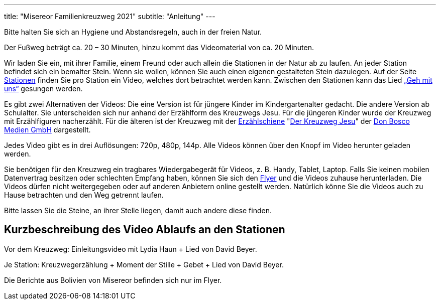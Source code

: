 ---
title: "Misereor Familienkreuzweg 2021"
subtitle: "Anleitung"
---

[.fas.fa-exclamation-triangle]
Bitte halten Sie sich an Hygiene und Abstandsregeln, auch in der freien Natur.

Der Fußweg beträgt ca. 20 – 30 Minuten, hinzu kommt das Videomaterial von ca. 20 Minuten.

Wir laden Sie ein, mit ihrer Familie, einem Freund oder auch allein die Stationen in der Natur ab zu laufen.
An jeder Station befindet sich ein bemalter Stein.
Wenn sie wollen, können Sie auch einen eigenen gestalteten Stein dazulegen.
Auf der Seite link:/21/stationen[Stationen] finden Sie pro Station ein Video, welches dort betrachtet werden kann.
Zwischen den Stationen kann das Lied link:https://www.youtube.com/watch?v=s3BnS7Lr_-I[„Geh mit uns“] gesungen werden.

Es gibt zwei Alternativen der Videos:
Die eine Version ist für jüngere Kinder im Kindergartenalter gedacht.
Die andere Version ab Schulalter.
Sie unterscheiden sich nur anhand der Erzählform des Kreuzwegs Jesu.
Für die jüngeren Kinder wurde der Kreuzweg mit Erzählfiguren nacherzählt.
Für die älteren ist der Kreuzweg mit der link:https://www.donbosco-medien.de/die-idee/c-570[Erzählschiene] "link:https://www.donbosco-medien.de/t-574/4193[Der Kreuzweg Jesu]" der link:https://www.donbosco-medien.de[Don Bosco Medien GmbH] dargestellt.


Jedes Video gibt es in drei Auflösungen: 720p, 480p, 144p. Alle Videos können über den Knopf im Video herunter geladen werden. 

Sie benötigen für den Kreuzweg ein tragbares Wiedergabegerät für Videos, z. B. Handy, Tablet, Laptop.
Falls Sie keinen mobilen Datenvertrag besitzen oder schlechten Empfang haben, können Sie sich den link:/21/FlyerKreuzweg.pdf[Flyer] und die Videos zuhause herunterladen.
Die Videos dürfen nicht weitergegeben oder auf anderen Anbietern online gestellt werden.
Natürlich könne Sie die Videos auch zu Hause betrachten und den Weg getrennt laufen.

Bitte lassen Sie die Steine, an ihrer Stelle liegen, damit auch andere diese finden.

== Kurzbeschreibung des Video Ablaufs an den Stationen

Vor dem Kreuzweg: 	Einleitungsvideo mit Lydia Haun + Lied von David Beyer.

Je Station:		Kreuzwegerzählung + Moment der Stille + Gebet + Lied von David Beyer.

Die Berichte aus Bolivien von Misereor befinden sich nur im Flyer.
